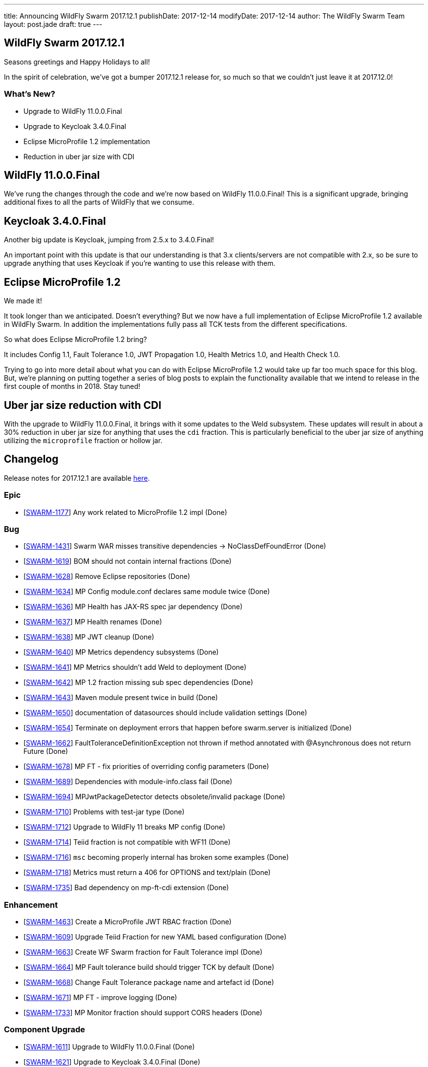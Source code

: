---
title: Announcing WildFly Swarm 2017.12.1
publishDate: 2017-12-14
modifyDate: 2017-12-14
author: The WildFly Swarm Team
layout: post.jade
draft: true
---

== WildFly Swarm 2017.12.1

Seasons greetings and Happy Holidays to all!

In the spirit of celebration, we've got a bumper 2017.12.1 release for,
so much so that we couldn't just leave it at 2017.12.0!

=== What's New?

* Upgrade to WildFly 11.0.0.Final
* Upgrade to Keycloak 3.4.0.Final
* Eclipse MicroProfile 1.2 implementation
* Reduction in uber jar size with CDI

++++
<!-- more -->
++++

== WildFly 11.0.0.Final

We've rung the changes through the code and we're now based on WildFly 11.0.0.Final!
This is a significant upgrade, bringing additional fixes to all the parts of WildFly that we consume.

== Keycloak 3.4.0.Final

Another big update is Keycloak, jumping from 2.5.x to 3.4.0.Final!

An important point with this update is that our understanding is that 3.x clients/servers are not compatible with 2.x,
so be sure to upgrade anything that uses Keycloak if you're wanting to use this release with them.

== Eclipse MicroProfile 1.2

We made it!

It took longer than we anticipated.
Doesn't everything?
But we now have a full implementation of Eclipse MicroProfile 1.2 available in WildFly Swarm.
In addition the implementations fully pass all TCK tests from the different specifications.

So what does Eclipse MicroProfile 1.2 bring?

It includes Config 1.1, Fault Tolerance 1.0, JWT Propagation 1.0, Health Metrics 1.0,
and Health Check 1.0.

Trying to go into more detail about what you can do with Eclipse MicroProfile 1.2 would take up far too much space for this blog.
But, we're planning on putting together a series of blog posts to explain the functionality available that we intend
to release in the first couple of months in 2018.
Stay tuned!

== Uber jar size reduction with CDI

With the upgrade to WildFly 11.0.0.Final, it brings with it some updates to the Weld subsystem.
These updates will result in about a 30% reduction in uber jar size for anything that uses the `cdi` fraction.
This is particularly beneficial to the uber jar size of anything utilizing the `microprofile` fraction or hollow jar.

== Changelog
Release notes for 2017.12.1 are available https://issues.jboss.org/secure/ReleaseNote.jspa?projectId=12317020&version=12335667[here].

=== Epic
* [https://issues.jboss.org/browse/SWARM-1177[SWARM-1177]] Any work related to MicroProfile 1.2 impl (Done)

=== Bug
* [https://issues.jboss.org/browse/SWARM-1431[SWARM-1431]] Swarm WAR misses transitive dependencies -> NoClassDefFoundError (Done)
* [https://issues.jboss.org/browse/SWARM-1619[SWARM-1619]] BOM should not contain internal fractions (Done)
* [https://issues.jboss.org/browse/SWARM-1628[SWARM-1628]] Remove Eclipse repositories (Done)
* [https://issues.jboss.org/browse/SWARM-1634[SWARM-1634]] MP Config module.conf declares same module twice (Done)
* [https://issues.jboss.org/browse/SWARM-1636[SWARM-1636]] MP Health has JAX-RS spec jar dependency (Done)
* [https://issues.jboss.org/browse/SWARM-1637[SWARM-1637]] MP Health renames (Done)
* [https://issues.jboss.org/browse/SWARM-1638[SWARM-1638]] MP JWT cleanup (Done)
* [https://issues.jboss.org/browse/SWARM-1640[SWARM-1640]] MP Metrics dependency subsystems (Done)
* [https://issues.jboss.org/browse/SWARM-1641[SWARM-1641]] MP Metrics shouldn't add Weld to deployment (Done)
* [https://issues.jboss.org/browse/SWARM-1642[SWARM-1642]] MP 1.2 fraction missing sub spec dependencies (Done)
* [https://issues.jboss.org/browse/SWARM-1643[SWARM-1643]] Maven module present twice in build (Done)
* [https://issues.jboss.org/browse/SWARM-1650[SWARM-1650]] documentation of datasources should include validation settings (Done)
* [https://issues.jboss.org/browse/SWARM-1654[SWARM-1654]] Terminate on deployment errors that happen before swarm.server is initialized (Done)
* [https://issues.jboss.org/browse/SWARM-1662[SWARM-1662]] FaultToleranceDefinitionException not thrown if method annotated with @Asynchronous does not return Future (Done)
* [https://issues.jboss.org/browse/SWARM-1678[SWARM-1678]] MP FT - fix priorities of overriding config parameters (Done)
* [https://issues.jboss.org/browse/SWARM-1689[SWARM-1689]] Dependencies with module-info.class fail (Done)
* [https://issues.jboss.org/browse/SWARM-1694[SWARM-1694]] MPJwtPackageDetector detects obsolete/invalid package (Done)
* [https://issues.jboss.org/browse/SWARM-1710[SWARM-1710]] Problems with test-jar type (Done)
* [https://issues.jboss.org/browse/SWARM-1712[SWARM-1712]] Upgrade to WildFly 11 breaks MP config (Done)
* [https://issues.jboss.org/browse/SWARM-1714[SWARM-1714]] Teiid fraction is not compatible with WF11 (Done)
* [https://issues.jboss.org/browse/SWARM-1716[SWARM-1716]] `msc` becoming properly internal has broken some examples (Done)
* [https://issues.jboss.org/browse/SWARM-1718[SWARM-1718]] Metrics must return a 406 for OPTIONS and text/plain (Done)
* [https://issues.jboss.org/browse/SWARM-1735[SWARM-1735]] Bad dependency on mp-ft-cdi extension (Done)

=== Enhancement
* [https://issues.jboss.org/browse/SWARM-1463[SWARM-1463]] Create a MicroProfile JWT RBAC fraction (Done)
* [https://issues.jboss.org/browse/SWARM-1609[SWARM-1609]] Upgrade Teiid Fraction for new YAML based configuration (Done)
* [https://issues.jboss.org/browse/SWARM-1663[SWARM-1663]] Create WF Swarm fraction for Fault Tolerance impl (Done)
* [https://issues.jboss.org/browse/SWARM-1664[SWARM-1664]] MP Fault tolerance build should trigger TCK by default (Done)
* [https://issues.jboss.org/browse/SWARM-1668[SWARM-1668]] Change Fault Tolerance package name and artefact id (Done)
* [https://issues.jboss.org/browse/SWARM-1671[SWARM-1671]] MP FT - improve logging (Done)
* [https://issues.jboss.org/browse/SWARM-1733[SWARM-1733]] MP Monitor fraction should support CORS headers (Done)

=== Component Upgrade
* [https://issues.jboss.org/browse/SWARM-1611[SWARM-1611]] Upgrade to WildFly 11.0.0.Final (Done)
* [https://issues.jboss.org/browse/SWARM-1621[SWARM-1621]] Upgrade to Keycloak 3.4.0.Final (Done)
* [https://issues.jboss.org/browse/SWARM-1676[SWARM-1676]] Upgrade wildfly-microprofile-config to 1.1.2 (Done)
* [https://issues.jboss.org/browse/SWARM-1713[SWARM-1713]] upgrade Arquillian to 1.1.15.Final (Done)

=== Library Upgrade
* [https://issues.jboss.org/browse/SWARM-1614[SWARM-1614]] Upgrade org.objectweb.asm to 6.0+ (Done)

=== Task
* [https://issues.jboss.org/browse/SWARM-1622[SWARM-1622]] Verify Eclipse MicroProfile 1.2 support (Done)
* [https://issues.jboss.org/browse/SWARM-1627[SWARM-1627]] Consolidate versions in build-parent (Done)
* [https://issues.jboss.org/browse/SWARM-1629[SWARM-1629]] Adjust Copyright in files (Done)
* [https://issues.jboss.org/browse/SWARM-1630[SWARM-1630]] Verify dependencies across new apis and fractions for MicroProfile (Done)
* [https://issues.jboss.org/browse/SWARM-1631[SWARM-1631]] MP Metrics CDI Extension location (Done)
* [https://issues.jboss.org/browse/SWARM-1632[SWARM-1632]] Rename MP packages (Done)
* [https://issues.jboss.org/browse/SWARM-1633[SWARM-1633]] Clean up new MP code (Done)
* [https://issues.jboss.org/browse/SWARM-1635[SWARM-1635]] Verify all MP Fractions have appropriate Fraction detectors (Done)
* [https://issues.jboss.org/browse/SWARM-1639[SWARM-1639]] MP Metrics shades SnakeYaml (Done)
* [https://issues.jboss.org/browse/SWARM-1644[SWARM-1644]] Make it possible to run TCK for each MP fraction (Done)
* [https://issues.jboss.org/browse/SWARM-1669[SWARM-1669]] Sort out duplication of HealthResponseFilter in MicroProfile and client apis (Done)
* [https://issues.jboss.org/browse/SWARM-1672[SWARM-1672]] MP FT - get rid of FixedHystrixCommand workaround (Done)
* [https://issues.jboss.org/browse/SWARM-1684[SWARM-1684]] Verify MicroProfile hollow jar with 1.2 (Done)
* [https://issues.jboss.org/browse/SWARM-1685[SWARM-1685]] MP FT - make sure that SynchronousCircuitBreaker follows HystrixCircuitBreaker contract (Done)
* [https://issues.jboss.org/browse/SWARM-1692[SWARM-1692]] upgrade NoSQL fractions to use wildfly-nosql 1.0.0.Alpha5 + nosql config-api 1.2.1 (Done)
* [https://issues.jboss.org/browse/SWARM-1711[SWARM-1711]] Fix MP FT fraction to pass TCK (Done)
* [https://issues.jboss.org/browse/SWARM-1717[SWARM-1717]] Remove old MP-Metrics testsuite (Done)
* [https://issues.jboss.org/browse/SWARM-1720[SWARM-1720]] Update MP Fraction stability (Done)
* [https://issues.jboss.org/browse/SWARM-1721[SWARM-1721]] MP FT CDI extension location (Done)

=== Feature Request
* [https://issues.jboss.org/browse/SWARM-1673[SWARM-1673]] MP FT - allow to disable SynchronousCircuitBreaker (Done)
* [https://issues.jboss.org/browse/SWARM-1674[SWARM-1674]] MP FT - allow to cache config parameters (Done)
* [https://issues.jboss.org/browse/SWARM-1679[SWARM-1679]] MP FT - support annotations added via portable extension (Done)
* [https://issues.jboss.org/browse/SWARM-1690[SWARM-1690]] MP FT - support non-public fallback methods (Done)

== Resources

Per usual, we tend to hang out on `irc.freenode.net` in `#wildfly-swarm`.

All bug and feature-tracking is kept in http://issues.jboss.org/browse/SWARM[JIRA].

Examples are available in https://github.com/wildfly-swarm/wildfly-swarm-examples/tree/2017.12.1

Documentation for this release is available:

* link:http://docs.wildfly-swarm.io/2017.12.1/[Documentation]

== Thank you, Contributors!

We appreciate all of our contributors since the last release:

=== Examples
* Ken Finnigan

=== Core
* luan-cestari
* Heiko Braun
* Ken Finnigan
* Alin Iacob
* Martin Kouba
* Scott Marlow
* Bob McWhirter
* Jeff Mesnil
* Tomas Radej
* Ramesh Reddy
* Antoine Sabot-Durand
* Scott Stark
* Ladislav Thon
* Heiko W. Rupp
